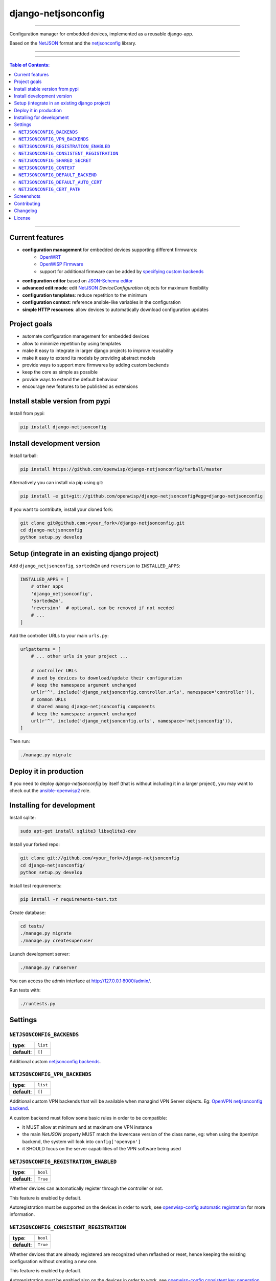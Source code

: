 django-netjsonconfig
====================

.. image:: https://travis-ci.org/openwisp/django-netjsonconfig.svg
   :target: https://travis-ci.org/openwisp/django-netjsonconfig

.. image:: https://coveralls.io/repos/openwisp/django-netjsonconfig/badge.svg
  :target: https://coveralls.io/r/openwisp/django-netjsonconfig

.. image:: https://requires.io/github/openwisp/django-netjsonconfig/requirements.svg?branch=master
   :target: https://requires.io/github/openwisp/django-netjsonconfig/requirements/?branch=master
   :alt: Requirements Status

.. image:: https://badge.fury.io/py/django-netjsonconfig.svg
   :target: http://badge.fury.io/py/django-netjsonconfig

------------

Configuration manager for embedded devices, implemented as a reusable django-app.

Based on the `NetJSON`_ format and the `netjsonconfig`_ library.

.. image:: https://raw.githubusercontent.com/openwisp/django-netjsonconfig/master/docs/images/adhoc-interface.png
   :alt: adhoc interface

------------

.. image:: https://raw.githubusercontent.com/openwisp/django-netjsonconfig/master/docs/images/preview.png
   :alt: preview

------------

.. contents:: **Table of Contents**:
   :backlinks: none
   :depth: 3

------------

Current features
----------------

* **configuration management** for embedded devices supporting different firmwares:
    - `OpenWRT <http://openwrt.org>`_
    - `OpenWISP Firmware <https://github.com/openwisp/OpenWISP-Firmware>`_
    - support for additional firmware can be added by `specifying custom backends <#netjsonconfig-backends>`_
* **configuration editor** based on `JSON-Schema editor <https://github.com/jdorn/json-editor>`_
* **advanced edit mode**: edit `NetJSON`_ *DeviceConfiguration* objects for maximum flexibility
* **configuration templates**: reduce repetition to the minimum
* **configuration context**: reference ansible-like variables in the configuration
* **simple HTTP resources**: allow devices to automatically download configuration updates

Project goals
-------------

* automate configuration management for embedded devices
* allow to minimize repetition by using templates
* make it easy to integrate in larger django projects to improve reusability
* make it easy to extend its models by providing abstract models
* provide ways to support more firmwares by adding custom backends
* keep the core as simple as possible
* provide ways to extend the default behaviour
* encourage new features to be published as extensions

Install stable version from pypi
--------------------------------

Install from pypi:

.. code-block:: shell

    pip install django-netjsonconfig

Install development version
---------------------------

Install tarball:

.. code-block:: shell

    pip install https://github.com/openwisp/django-netjsonconfig/tarball/master

Alternatively you can install via pip using git:

.. code-block:: shell

    pip install -e git+git://github.com/openwisp/django-netjsonconfig#egg=django-netjsonconfig

If you want to contribute, install your cloned fork:

.. code-block:: shell

    git clone git@github.com:<your_fork>/django-netjsonconfig.git
    cd django-netjsonconfig
    python setup.py develop

Setup (integrate in an existing django project)
-----------------------------------------------

Add ``django_netjsonconfig``, ``sortedm2m`` and ``reversion`` to ``INSTALLED_APPS``:

.. code-block:: python

    INSTALLED_APPS = [
        # other apps
        'django_netjsonconfig',
        'sortedm2m',
        'reversion'  # optional, can be removed if not needed
        # ...
    ]

Add the controller URLs to your main ``urls.py``:

.. code-block:: python

    urlpatterns = [
        # ... other urls in your project ...

        # controller URLs
        # used by devices to download/update their configuration
        # keep the namespace argument unchanged
        url(r'^', include('django_netjsonconfig.controller.urls', namespace='controller')),
        # common URLs
        # shared among django-netjsonconfig components
        # keep the namespace argument unchanged
        url(r'^', include('django_netjsonconfig.urls', namespace='netjsonconfig')),
    ]

Then run:

.. code-block:: shell

    ./manage.py migrate

Deploy it in production
-----------------------

If you need to deploy *django-netjsonconfig* by itself (that is without including it in a larger project),
you may want to check out the `ansible-openwisp2 <https://github.com/nemesisdesign/ansible-openwisp2>`_ role.

Installing for development
--------------------------

Install sqlite:

.. code-block:: shell

    sudo apt-get install sqlite3 libsqlite3-dev

Install your forked repo:

.. code-block:: shell

    git clone git://github.com/<your_fork>/django-netjsonconfig
    cd django-netjsonconfig/
    python setup.py develop

Install test requirements:

.. code-block:: shell

    pip install -r requirements-test.txt

Create database:

.. code-block:: shell

    cd tests/
    ./manage.py migrate
    ./manage.py createsuperuser

Launch development server:

.. code-block:: shell

    ./manage.py runserver

You can access the admin interface at http://127.0.0.1:8000/admin/.

Run tests with:

.. code-block:: shell

    ./runtests.py

Settings
--------

``NETJSONCONFIG_BACKENDS``
~~~~~~~~~~~~~~~~~~~~~~~~~~

+--------------+-------------+
| **type**:    | ``list``    |
+--------------+-------------+
| **default**: | ``[]``      |
+--------------+-------------+

Additional custom `netjsonconfig backends <http://netjsonconfig.openwisp.org/en/latest/general/basics.html#backend>`_.

``NETJSONCONFIG_VPN_BACKENDS``
~~~~~~~~~~~~~~~~~~~~~~~~~~~~~~

+--------------+-------------+
| **type**:    | ``list``    |
+--------------+-------------+
| **default**: | ``[]``      |
+--------------+-------------+

Additional custom VPN backends that will be available when managind VPN Server objects.
Eg: `OpenVPN netjsonconfig backend
<http://netjsonconfig.openwisp.org/en/latest/backends/openvpn.html>`_.

A custom backend must follow some basic rules in order to be compatible:

* it MUST allow at minimum and at maximum one VPN instance
* the main *NetJSON* property MUST match the lowercase version of the class name,
  eg: when using the ``OpenVpn`` backend, the system will look into
  ``config['openvpn']``
* it SHOULD focus on the server capabilities of the VPN software being used

``NETJSONCONFIG_REGISTRATION_ENABLED``
~~~~~~~~~~~~~~~~~~~~~~~~~~~~~~~~~~~~~~

+--------------+-------------+
| **type**:    | ``bool``    |
+--------------+-------------+
| **default**: | ``True``    |
+--------------+-------------+

Whether devices can automatically register through the controller or not.

This feature is enabled by default.

Autoregistration must be supported on the devices in order to work, see `openwisp-config automatic
registration <https://github.com/openwisp/openwisp-config#automatic-registration>`_ for more information.

``NETJSONCONFIG_CONSISTENT_REGISTRATION``
~~~~~~~~~~~~~~~~~~~~~~~~~~~~~~~~~~~~~~~~~

+--------------+-------------+
| **type**:    | ``bool``    |
+--------------+-------------+
| **default**: | ``True``    |
+--------------+-------------+

Whether devices that are already registered are recognized when reflashed or reset, hence keeping
the existing configuration without creating a new one.

This feature is enabled by default.

Autoregistration must be enabled also on the devices in order to work, see `openwisp-config
consistent key generation <https://github.com/openwisp/openwisp-config#consistent-key-generation>`_
for more information.

``NETJSONCONFIG_SHARED_SECRET``
~~~~~~~~~~~~~~~~~~~~~~~~~~~~~~~

+--------------+------------------+
| **type**:    | ``str``          |
+--------------+------------------+
| **default**: | ``""``           |
+--------------+------------------+

A secret key which must be used by devices to perform `automatic registration
<https://github.com/openwisp/openwisp-config#automatic-registration>`_.

This key MUST be explicitly set in production (if ``settings.DEBUG is False``), otherwise
an ``ImproperlyConfigured`` exception will be raised on startup.

``NETJSONCONFIG_CONTEXT``
~~~~~~~~~~~~~~~~~~~~~~~~~

+--------------+------------------+
| **type**:    | ``dict``         |
+--------------+------------------+
| **default**: | ``{}``           |
+--------------+------------------+

Additional context that is passed to the default context of each ``Config`` object.

Each ``Config`` object gets the following attributes passed as configuration variables:

* ``id``
* ``key``
* ``name``

``NETJSONCONFIG_CONTEXT`` can be used to define system-wide configuration variables.

For more information, see `netjsonconfig context: configuration variables
<http://netjsonconfig.openwisp.org/en/latest/general/basics.html#context-configuration-variables>`_.

``NETJSONCONFIG_DEFAULT_BACKEND``
~~~~~~~~~~~~~~~~~~~~~~~~~~~~~~~~~

+--------------+---------------------------+
| **type**:    | ``str``                   |
+--------------+---------------------------+
| **default**: | ``netjsonconfig.OpenWrt`` |
+--------------+---------------------------+

The preferred backend that will be used as initial value when adding new ``Config`` or
``Template`` objects in the admin.

Set it to ``None`` in order to force the user to choose explicitly.

``NETJSONCONFIG_DEFAULT_AUTO_CERT``
~~~~~~~~~~~~~~~~~~~~~~~~~~~~~~~~~~~

+--------------+---------------------------+
| **type**:    | ``bool``                  |
+--------------+---------------------------+
| **default**: | ``True``                  |
+--------------+---------------------------+

The default value of the ``auto_cert`` field for new ``Template`` objects.

The ``auto_cert`` field is valid only for templates which have ``type``
set to ``VPN`` and indicates whether a new x509 certificate should be created
automatically for each configuration using that template.

The automatically created certificates will also be removed when they are not
needed anymore (eg: when the VPN template is removed from a configuration object).

``NETJSONCONFIG_CERT_PATH``
~~~~~~~~~~~~~~~~~~~~~~~~~~~

+--------------+---------------------------+
| **type**:    | ``str``                   |
+--------------+---------------------------+
| **default**: | ``/etc/x509``             |
+--------------+---------------------------+

The filesystem path where x509 certificate will be installed when
downloaded on routers when ``auto_cert`` is being used (enabled by default).

Screenshots
-----------

.. image:: https://raw.githubusercontent.com/openwisp/django-netjsonconfig/master/docs/images/configuration-ui.png
   :alt: configuration item

------------

.. image:: https://raw.githubusercontent.com/openwisp/django-netjsonconfig/master/docs/images/bridge.png
   :alt: bridge

------------

.. image:: https://raw.githubusercontent.com/openwisp/django-netjsonconfig/master/docs/images/radio.png
   :alt: radio

------------

.. image:: https://raw.githubusercontent.com/openwisp/django-netjsonconfig/master/docs/images/wpa-enterprise.png
  :alt: wpa enterprise

------------

.. image:: https://raw.githubusercontent.com/openwisp/django-netjsonconfig/master/docs/images/preview.png
  :alt: preview

------------

.. image:: https://raw.githubusercontent.com/openwisp/django-netjsonconfig/master/docs/images/adhoc-interface.png
   :alt: adhoc interface

Contributing
------------

1. Announce your intentions in the `OpenWISP Mailing List <https://groups.google.com/d/forum/openwisp>`_
2. Fork this repo and install it
3. Follow `PEP8, Style Guide for Python Code`_
4. Write code
5. Write tests for your code
6. Ensure all tests pass
7. Ensure test coverage does not decrease
8. Document your changes
9. Send pull request

.. _PEP8, Style Guide for Python Code: http://www.python.org/dev/peps/pep-0008/
.. _NetJSON: http://netjson.org
.. _netjsonconfig: http://netjsonconfig.openwisp.org

Changelog
---------

See `CHANGES <https://github.com/openwisp/django-netjsonconfig/blob/master/CHANGES.rst>`_.

License
-------

See `LICENSE <https://github.com/openwisp/django-netjsonconfig/blob/master/LICENSE>`_.
